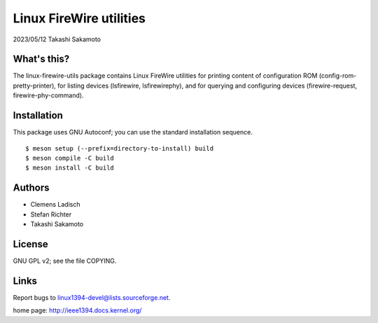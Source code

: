 ========================
Linux FireWire utilities
========================

2023/05/12 Takashi Sakamoto

What's this?
============

The linux-firewire-utils package contains Linux FireWire utilities for
printing content of configuration ROM (config-rom-pretty-printer), for
listing devices (lsfirewire, lsfirewirephy), and for querying and
configuring devices (firewire-request, firewire-phy-command).


Installation
============

This package uses GNU Autoconf; you can use the standard installation
sequence.

::

    $ meson setup (--prefix=directory-to-install) build
    $ meson compile -C build
    $ meson install -C build


Authors
=======

* Clemens Ladisch
* Stefan Richter
* Takashi Sakamoto

License
=======

GNU GPL v2; see the file COPYING.


Links
=====

Report bugs to linux1394-devel@lists.sourceforge.net.

home page: `<http://ieee1394.docs.kernel.org/>`_
